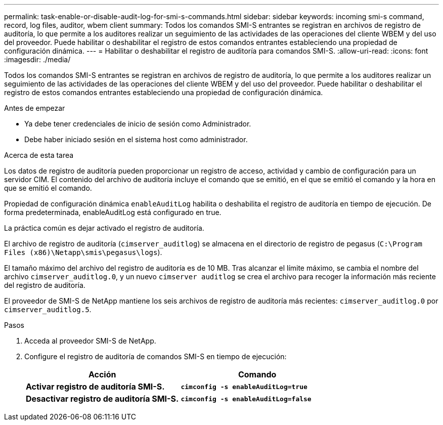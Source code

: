 ---
permalink: task-enable-or-disable-audit-log-for-smi-s-commands.html 
sidebar: sidebar 
keywords: incoming smi-s command, record, log files, auditor, wbem client 
summary: Todos los comandos SMI-S entrantes se registran en archivos de registro de auditoría, lo que permite a los auditores realizar un seguimiento de las actividades de las operaciones del cliente WBEM y del uso del proveedor. Puede habilitar o deshabilitar el registro de estos comandos entrantes estableciendo una propiedad de configuración dinámica. 
---
= Habilitar o deshabilitar el registro de auditoría para comandos SMI-S.
:allow-uri-read: 
:icons: font
:imagesdir: ./media/


[role="lead"]
Todos los comandos SMI-S entrantes se registran en archivos de registro de auditoría, lo que permite a los auditores realizar un seguimiento de las actividades de las operaciones del cliente WBEM y del uso del proveedor. Puede habilitar o deshabilitar el registro de estos comandos entrantes estableciendo una propiedad de configuración dinámica.

.Antes de empezar
* Ya debe tener credenciales de inicio de sesión como Administrador.
* Debe haber iniciado sesión en el sistema host como administrador.


.Acerca de esta tarea
Los datos de registro de auditoría pueden proporcionar un registro de acceso, actividad y cambio de configuración para un servidor CIM. El contenido del archivo de auditoría incluye el comando que se emitió, en el que se emitió el comando y la hora en que se emitió el comando.

Propiedad de configuración dinámica `enableAuditLog` habilita o deshabilita el registro de auditoría en tiempo de ejecución. De forma predeterminada, enableAuditLog está configurado en true.

La práctica común es dejar activado el registro de auditoría.

El archivo de registro de auditoría (`cimserver_auditlog`) se almacena en el directorio de registro de pegasus (`C:\Program Files (x86)\Netapp\smis\pegasus\logs`).

El tamaño máximo del archivo del registro de auditoría es de 10 MB. Tras alcanzar el límite máximo, se cambia el nombre del archivo `cimserver_auditlog.0`, y un nuevo `cimserver auditlog` se crea el archivo para recoger la información más reciente del registro de auditoría.

El proveedor de SMI-S de NetApp mantiene los seis archivos de registro de auditoría más recientes: `cimserver_auditlog.0` por `cimserver_auditlog.5`.

.Pasos
. Acceda al proveedor SMI-S de NetApp.
. Configure el registro de auditoría de comandos SMI-S en tiempo de ejecución:
+
[cols="2*"]
|===
| Acción | Comando 


 a| 
*Activar registro de auditoría SMI-S.*
 a| 
`*cimconfig -s enableAuditLog=true*`



 a| 
*Desactivar registro de auditoría SMI-S.*
 a| 
`*cimconfig -s enableAuditLog=false*`

|===

